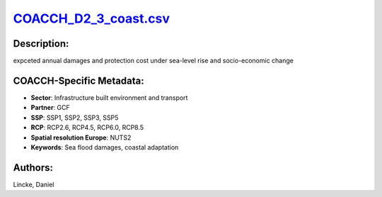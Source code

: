 
.. This file is automaticaly generated. Do not edit.

`COACCH_D2_3_coast.csv <https://zenodo.org/record/5703656>`_
============================================================

.. index::
   single: DIVA
   single: GCF

.. image:: ../_static/badges/zenodo.5703656.svg
   :target: https://doi.org/10.5281/zenodo.5703656

Description:
------------

expceted annual damages and protection cost under sea-level rise and socio-economic change

COACCH-Specific Metadata:
-------------------------

- **Sector**: Infrastructure built environment and transport
- **Partner**: GCF
- **SSP**: SSP1, SSP2, SSP3, SSP5
- **RCP**: RCP2.6, RCP4.5, RCP6.0, RCP8.5
- **Spatial resolution Europe**: NUTS2
- **Keywords**: Sea flood damages, coastal adaptation

Authors:
--------
Lincke, Daniel

.. meta::
   :keywords: COACCH, Sea-level rise impacts, Sea flood damages, coastal adaptation
    